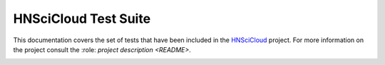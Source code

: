 HNSciCloud Test Suite
=====================

This documentation covers the set of tests that have been included in the `HNSciCloud <http://hnscicloud.eu>`_ project.
For more information on the project consult the :role: `project description <README>`.

.. image:: images/logo.png
   :height: 100px
   :width: 200 px
   :alt: alternate text
   :align: center

